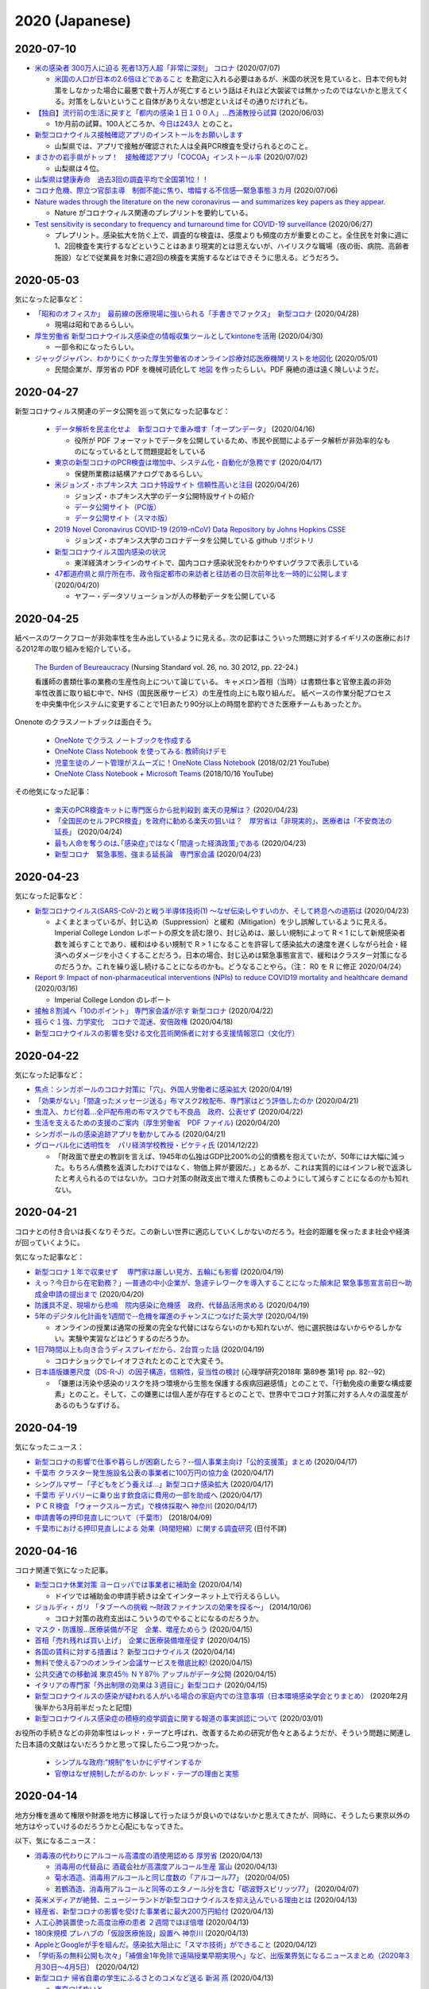 2020 (Japanese)
================

2020-07-10
----------

* `米の感染者 300万人に迫る 死者13万人超「非常に深刻」 コロナ <https://www3.nhk.or.jp/news/html/20200707/k10012501181000.html>`_ (2020/07/07)

  * `米国の人口が日本の2.6倍ほどであること <https://www.mofa.go.jp/mofaj/kids/ranking/jinko_o.html>`_ を勘定に入れる必要はあるが、米国の状況を見ていると、日本で何も対策をしなかった場合に最悪で数十万人が死亡するという話はそれほど大袈裟では無かったのではないかと思えてくる。対策をしないということ自体がありえない想定といえばその通りだけれども。

* `【独自】流行前の生活に戻すと「都内の感染１日１００人」…西浦教授ら試算 <https://www.yomiuri.co.jp/national/20200603-OYT1T50064/>`_  (2020/06/03)

  * 1か月前の試算。100人どころか、`今日は243人 <https://www3.nhk.or.jp/news/html/20200710/k10012507891000.html?utm_int=news_contents_news-main_003>`_ とのこと。

* `新型コロナウイルス接触確認アプリのインストールをお願いします <https://www.pref.yamanashi.jp/kenko-zsn/corona/sessyokuapp.html>`_ 

  * 山梨県では、アプリで接触が確認された人は全員PCR検査を受けられるとのこと。

* `まさかの岩手県がトップ！　接触確認アプリ「COCOA」インストール率 <https://www.itmedia.co.jp/business/articles/2007/02/news052.html>`_ (2020/07/02)

  * 山梨県は４位。

* `山梨県は健康寿命　過去3回の調査平均で全国第1位！！ <https://www.pref.yamanashi.jp/kenko-zsn/index.html>`_

* `コロナ危機、際立つ官邸主導　制御不能に焦り、増幅する不信感―緊急事態３カ月 <https://www.jiji.com/jc/article?k=2020070600282&g=pol>`_ (2020/07/06)

* `Nature wades through the literature on the new coronavirus — and summarizes key papers as they appear. <https://www.nature.com/articles/d41586-020-00502-w>`_

  * Nature がコロナウィルス関連のプレプリントを要約している。

* `Test sensitivity is secondary to frequency and turnaround time for COVID-19 surveillance <https://www.medrxiv.org/content/10.1101/2020.06.22.20136309v2>`_  (2020/06/27)

  * プレプリント。感染拡大を防ぐ上で、調査的な検査は、感度よりも頻度の方が重要とのこと。全住民を対象に週に1、2回検査を実行するなどということはあまり現実的とは思えないが、ハイリスクな職場（夜の街、病院、高齢者施設）などで従業員を対象に週2回の検査を実施するなどはできそうに思える。どうだろう。

2020-05-03
----------

気になった記事など：

* `「昭和のオフィスか」　最前線の医療現場に強いられる「手書きでファクス」　新型コロナ <https://mainichi.jp/articles/20200428/k00/00m/040/010000c>`_ (2020/04/28)

  * 現場は昭和であるらしい。

* `厚生労働省 新型コロナウイルス感染症の情報収集ツールとしてkintoneを活用 <https://topics.cybozu.co.jp/news/2020/04/30-8782.html>`_ (2020/04/30)

  * 一部令和になったらしい。

* `ジャッグジャパン、わかりにくかった厚生労働省のオンライン診療対応医療機関リストを地図化 <https://pc.watch.impress.co.jp/docs/news/1250612.html>`_ (2020/05/01)

  * 民間企業が、厚労省の PDF を機械可読化して `地図 <https://jagjapan.maps.arcgis.com/apps/webappviewer/index.html?id=0acb412ae1f8467da2605b7aff803679>`_ を作ったらしい。PDF 廃絶の道は遠く険しいようだ。



2020-04-27
----------

新型コロナウィルス関連のデータ公開を巡って気になった記事など：

  * `データ解析を民主化せよ　新型コロナで重み増す「オープンデータ」 <https://business.nikkei.com/atcl/seminar/19/00058/041400047/>`_ (2020/04/16)

    * 役所が PDF フォーマットでデータを公開しているため、市民や民間によるデータ解析が非効率的なものになっているとして問題提起をしている

  * `東京の新型コロナのPCR検査は増加中、システム化・自動化が急務です <https://fujiiakira.tokyo/20200417-tokyo-pcr-test-need-digitalization/>`_ (2020/04/17)

    * 保健所業務は結構アナログであるらしい。

  * `米ジョンズ・ホプキンス大 コロナ特設サイト 信頼性高いと注目 <https://www3.nhk.or.jp/news/html/20200426/k10012406071000.html>`_ (2020/04/26)

    * ジョンズ・ホプキンス大学のデータ公開特設サイトの紹介
    * `データ公開サイト（PC版） <https://www.arcgis.com/apps/opsdashboard/index.html#/bda7594740fd40299423467b48e9ecf6>`_ 
    * `データ公開サイト（スマホ版） <https://www.arcgis.com/apps/opsdashboard/index.html#/85320e2ea5424dfaaa75ae62e5c06e61>`_

  * `2019 Novel Coronavirus COVID-19 (2019-nCoV) Data Repository by Johns Hopkins CSSE <https://github.com/CSSEGISandData/COVID-19>`_ 

    * ジョンズ・ホプキンス大学のコロナデータを公開している github リポジトリ

  * `新型コロナウイルス国内感染の状況 <https://toyokeizai.net/sp/visual/tko/covid19/>`_ 

    * 東洋経済オンラインのサイトで、国内コロナ感染状況をわかりやすいグラフで表示している

  * `47都道府県と県庁所在市、政令指定都市の来訪者と往訪者の日次前年比を一時的に公開します <https://ds.yahoo.co.jp/topics/202004202.html>`_ (2020/04/20)

    * ヤフー・データソリューションが人の移動データを公開している


2020-04-25
----------

紙ベースのワークフローが非効率性を生み出しているように見える。次の記事はこういった問題に対するイギリスの医療における2012年の取り組みを紹介している。

  `The Burden of Beureaucracy <https://journals.rcni.com/doi/abs/10.7748/ns2012.03.26.30.22.p7892>`_ (Nursing Standard vol. 26, no. 30 2012, pp. 22-24.)

  看護師の書類仕事の業務の生産性向上について論じている。
  キャメロン首相（当時）は書類仕事と官僚主義の非効率性改善に取り組む中で、NHS（国民医療サービス）の生産性向上にも取り組んだ。
  紙ベースの作業分配プロセスを中央集中化システムに変更することで1日あたり90分以上の時間を節約できた医療チームもあったとか。


Onenote のクラスノートブックは面白そう。

  * `OneNote でクラス ノートブックを作成する <https://support.office.com/ja-jp/article/onenote-でクラス-ノートブックを作成する-5d30ac45-dc22-4399-a80a-700ce7d18d11>`_ 
  * `OneNote Class Notebook を使ってみる: 教師向けデモ <https://support.microsoft.com/ja-jp/office/onenote-class-notebook-を使ってみる-教師向けデモ-28666b8e-b0ae-48fe-b001-1874f5f6db58?ui=ja-jp&rs=ja-jp&ad=jp>`_ 
  * `児童生徒のノート管理がスムーズに！OneNote Class Notebook <https://youtu.be/Nw8zj5q72wM>`_ (2018/02/21 YouTube)
  * `OneNote Class Notebook + Microsoft Teams <https://youtu.be/NhbvBnsLcSs>`_ (2018/10/16 YouTube)

その他気になった記事：

  * `楽天のPCR検査キットに専門医らから批判殺到 楽天の見解は？ <https://www.buzzfeed.com/jp/naokoiwanaga/rakuten-pcr>`_ (2020/04/23)
  * `「全国民のセルフPCR検査」を政府に勧める楽天の狙いは？　厚労省は「非現実的」、医療者は「不安商法の延長」 <https://www.buzzfeed.com/jp/naokoiwanaga/covid-19-rakuten-2>`_ (2020/04/24)
  * `最も人命を奪うのは､｢感染症｣ではなく｢間違った経済政策｣である <https://president.jp/articles/-/34659>`_ (2020/04/23)
  * `新型コロナ　緊急事態、強まる延長論　専門家会議 <https://mainichi.jp/articles/20200423/ddm/003/040/031000c>`_ (2020/04/23)
  

2020-04-23
----------

気になった記事など：

* `新型コロナウイルス(SARS-CoV-2)と戦う半導体技術(1) ～なぜ伝染しやすいのか、そして終息への道筋は <https://pc.watch.impress.co.jp/docs/column/kaigai/1248879.html>`_ (2020/04/23)

  * よくまとまっているが、封じ込め（Suppression）と緩和（Mitigation）を少し誤解しているように見える。Imperial College London レポートの原文を読む限り、封じ込めは、厳しい規制によって R < 1 にして新規感染者数を減らすことであり、緩和はゆるい規制で R > 1 になることを許容して感染拡大の速度を遅くしながら社会・経済へのダメージを小さくすることだろう。日本の場合、封じ込めは緊急事態宣言で、緩和はクラスター対策になるのだろうか。これを繰り返し続けることになるのかも。どうなることやら。（注： R0 を R に修正 2020/04/24）

* `Report 9: Impact of non-pharmaceutical interventions (NPIs) to reduce COVID19 mortality and healthcare demand <https://spiral.imperial.ac.uk/handle/10044/1/77482>`_ (2020/03/16)

  * Imperial College London のレポート

* `接触８割減へ「10のポイント」 専門家会議が示す 新型コロナ <https://www3.nhk.or.jp/news/html/20200422/k10012400721000.html>`_ (2020/04/22)
* `揺らぐ１強、力学変化　コロナで混迷、安倍政権 <https://www.jiji.com/jc/article?k=2020041800283&g=pol>`_ (2020/04/18)
* `新型コロナウイルスの影響を受ける文化芸術関係者に対する支援情報窓口（文化庁） <https://www.bunka.go.jp/koho_hodo_oshirase/sonota_oshirase/2020020601.html>`_ 

2020-04-22
----------

気になった記事など：

* `焦点：シンガポールのコロナ対策に「穴」、外国人労働者に感染拡大 <https://jp.reuters.com/article/singapore-coronavirus-health-idJPKCN21Y0KJ>`_ (2020/04/19)
* `「効果がない」「間違ったメッセージ送る」布マスク2枚配布、専門家はどう評価したのか <https://www.buzzfeed.com/jp/saoriibuki/two-masks>`_ (2020/04/21)
* `虫混入、カビ付着…全戸配布用の布マスクでも不良品　政府、公表せず <https://mainichi.jp/articles/20200421/k00/00m/040/185000c>`_ (2020/04/22)
* `生活を支えるための支援のご案内（厚生労働省　PDF ファイル) <https://www.mhlw.go.jp/content/10900000/000622924.pdf>`_ (2020/04/20)
* `シンガポールの感染追跡アプリを動かしてみる <https://qiita.com/inonb/items/75b5f4ff5fb5de940bbd>`_ (2020/04/21)
* `グローバル化に透明性を　パリ経済学校教授・ピケティ氏 <https://www.nikkei.com/article/DGXLASDF19H05_Z11C14A2SHA000/>`_ (2014/12/22)

  * 「財政面で歴史の教訓を言えば、1945年の仏独はGDP比200%の公的債務を抱えていたが、50年には大幅に減った。もちろん債務を返済したわけではなく、物価上昇が要因だ。」とあるが、これは実質的にはインフレ税で返済したと考えられるのではないか。コロナ対策の財政支出で増えた債務もこのようにして減らすことになるのかも知れない。




2020-04-21
----------

コロナとの付き合いは長くなりそうだ。この新しい世界に適応していくしかないのだろう。社会的距離を保ったまま社会や経済が回っていくように。

気になった記事など：

* `新型コロナ１年で収束せず　 専門家は厳しい見方、五輪にも影響 <https://medical.jiji.com/topics/1619>`_ (2020/04/19)
* `えっ？今日から在宅勤務？」―普通の中小企業が、急遽テレワークを導入することになった顛末記 緊急事態宣言前日～助成金申請の提出まで <https://internet.watch.impress.co.jp/docs/review/1247752.html>`_ (2020/04/20)
* `防護具不足、現場から悲鳴　院内感染に危機感　政府、代替品活用求める <https://www.hokkaido-np.co.jp/article/413671/>`_ (2020/04/19)
* `5年のデジタル化計画を1週間で--危機を躍進のチャンスにつなげた英大学 <https://japan.zdnet.com/article/35152381/>`_ (2020/04/19)

  * オンラインの授業は通常の授業の完全な代替にはならないのかも知れないが、他に選択肢はないからやるしかない。実験や実習などはどうするのだろうか。

* `1日7時間以上も向き合うディスプレイだから、2台買った話 <https://pc.watch.impress.co.jp/docs/column/kaimono/1248102.html>`_ (2020/04/19)

  * コロナショックでレイオフされたとのことで大変そう。

* `日本語版嫌悪尺度（DS-R-J）の因子構造，信頼性，妥当性の検討 <https://ci.nii.ac.jp/naid/130006725994>`_ (心理学研究2018年 第89巻 第1号 pp. 82--92)

  * 「嫌悪は汚染や感染のリスクを持つ環境から生態を保護する疾病回避感情」とのことで、「行動免疫の重要な構成要素」とのこと。そして、この嫌悪には個人差が存在するとのことで、世界中でコロナ対策に対する人々の温度差があるのもうなずける。


2020-04-19
----------

気になったニュース：

* `新型コロナの影響で仕事や暮らしが困窮したら？--個人事業主向け「公的支援策」まとめ <https://japan.cnet.com/article/35152492/>`_ (2020/04/17)
* `千葉市 クラスター発生施設名公表の事業者に100万円の協力金 <https://www3.nhk.or.jp/news/html/20200417/k10012392661000.html>`_ (2020/04/17)
* `シングルマザー「子どもをどう養えば…」新型コロナ感染拡大 <https://www3.nhk.or.jp/news/html/20200417/k10012392851000.html>`_ (2020/04/17)
* `千葉市 デリバリーに乗り出す飲食店に費用の一部を助成へ <https://www3.nhk.or.jp/news/html/20200417/k10012393041000.html>`_ (2020/04/17)
* `ＰＣＲ検査 「ウォークスルー方式」で検体採取へ 神奈川 <https://www3.nhk.or.jp/news/html/20200417/k10012393161000.html>`_ (2020/04/17)
* `申請書等の押印見直しについて（千葉市） <https://www.city.chiba.jp/somu/joho/kaikaku/ouin_minaoshi2014.html>`_ (2018/04/09)
* `千葉市における押印見直しによる 効果（時間短縮）に関する調査研究 <http://www.chiba-u.ac.jp/research/coe_gp/result/education/result04.html>`_ (日付不詳)

2020-04-16
----------


コロナ関連で気になった記事。

* `新型コロナ休業対策 ヨーロッパでは事業者に補助金 <https://www3.nhk.or.jp/news/html/20200414/k10012385751000.html>`_ (2020/04/14)

  * ドイツでは補助金の申請手続きは全てインターネット上で行えるらしい。

* `ジョルディ・ガリ 「タブーへの挑戦 ～財政ファイナンスの効果を探る～」 <https://econ101.jp/ジョルディ・ガリ-「タブーへの挑戦-～財政ファイ/>`_ (2014/10/06)

  * コロナ対策の政府支出はこういうのでやることになるのだろうか。

* `マスク・防護服…医療装備が不足　企業、増産ためらう <https://www.nikkei.com/article/DGXMZO58052770U0A410C2EA2000/>`_ (2020/04/15)
* `首相「売れ残れば買い上げ」　企業に医療装備増産促す <https://www.nikkei.com/article/DGXMZO58089260V10C20A4MM8000/>`_ (2020/04/15)
* `各国の賃料に対する措置は？ 新型コロナウイルス <https://www3.nhk.or.jp/news/html/20200414/k10012387121000.html>`_ (2020/04/14)
* `無料で使える7つのオンライン会議サービスを徹底比較! <https://pc.watch.impress.co.jp/docs/topic/feature/1247143.html>`_ (2020/04/15)
* `公共交通での移動減 東京45％ ＮＹ87％ アップルがデータ公開 <https://www3.nhk.or.jp/news/html/20200415/k10012388271000.html>`_ (2020/04/15)
* `イタリアの専門家「外出制限の効果は３週目に」新型コロナ <https://www3.nhk.or.jp/news/html/20200415/k10012388151000.html>`_ (2020/04/15)
* `新型コロナウイルスの感染が疑われる人がいる場合の家庭内での注意事項（日本環境感染学会とりまとめ） <https://www.mhlw.go.jp/stf/seisakunitsuite/newpage_00009.html>`_ (2020年2月後半から3月前半だったと記憶)
* `新型コロナウイルス感染症の積極的疫学調査に関する報道の事実誤認について <https://www.niid.go.jp/niid/ja/diseases/ka/corona-virus/2019-ncov/2484-idsc/9441-covid14-15.html>`_ (2020/03/01)


お役所の手続きなどの非効率性はレッド・テープと呼ばれ、改善するための研究が色々とあるようだが、そういう問題に関連した日本語の文献はないだろうかと思って探したら二つ見つかった。

  * `シンプルな政府:“規制"をいかにデザインするか <https://www.amazon.co.jp/シンプルな政府-“規制-をいかにデザインするか-キャス・サンスティーン/dp/4757123663/>`_
  * `官僚はなぜ規制したがるのか: レッド・テープの理由と実態 <https://www.amazon.co.jp/dp/4326302453/>`_


2020-04-14
----------

地方分権を進めて権限や財源を地方に移譲して行ったほうが良いのではないかと思えてきたが、同時に、そうしたら東京以外の地方はやっていけるのだろうかと心配にもなってきた。

以下、気になるニュース：

* `消毒液の代わりにアルコール高濃度の酒使用認める 厚労省 <https://www3.nhk.or.jp/news/html/20200413/k10012384111000.html>`_ (2020/04/13)

  * `消毒用の代替品に 酒蔵会社が高濃度アルコール生産 富山 <https://www3.nhk.or.jp/news/html/20200413/k10012384491000.html>`_ (2020/04/13)
  * `菊水酒造、消毒用アルコールと同じ度数の「アルコール77」 <https://pc.watch.impress.co.jp/docs/news/yajiuma/1245129.html>`_ (2020/04/05)
  * `若鶴酒造、消毒用アルコールと同等のエタノール分を含む「砺波野スピリッツ77」 <https://pc.watch.impress.co.jp/docs/news/yajiuma/1245752.html>`_ (2020/04/07)

* `英米メディアが絶賛、ニュージーランドが新型コロナウイルスを抑え込んでいる理由とは <https://www.newsweekjapan.jp/stories/world/2020/04/post-93115.php>`_ (2020/04/13)
* `経産省、新型コロナの影響を受けた事業者に最大200万円給付 <https://pc.watch.impress.co.jp/docs/news/yajiuma/1246808.html>`_ (2020/04/13)
* `人工心肺装置使った高度治療の患者 ２週間でほぼ倍増 <https://www3.nhk.or.jp/news/html/20200413/k10012384501000.html>`_ (2020/04/13)
* `180床規模 プレハブの「仮設医療施設」設置へ 神奈川 <https://www3.nhk.or.jp/news/html/20200413/k10012384121000.html>`_ (2020/04/13)
* `AppleとGoogleが手を組んだ。感染拡大阻止に「スマホ技術」ができること <https://www.watch.impress.co.jp/docs/series/nishida/1246569.html>`_ (2020/04/12)
* `「学術系の無料公開も次々」「補償金1年免除で遠隔授業早期実現へ」など、出版業界気になるニュースまとめ（2020年3月30日～4月5日） <https://hon.jp/news/1.0/0/29297>`_ (2020/04/12)
* `新型コロナ 帰省自粛の学生にふるさとのコメなど送る 新潟 燕 <https://www3.nhk.or.jp/news/html/20200413/k10012384311000.html>`_ (2020/04/13)

  * `東京つばめいと <http://www.city.tsubame.niigata.jp/about/008001845.html>`_

* `新型ウイルス検査には欠陥があるのか？　7回目で初めて陽性の例も <https://www.bbc.com/japanese/features-and-analysis-51526856>`_ (2020/02/17)

  * 日本は検査数を増やすべきなんだろうけど、徹底的に検査したら感染者を見落とさないかというと、そうでもないのかも知れない。

2020-04-13
----------

* `緊急支援策のタイムリミット <https://note.com/iida_yasuyuki/n/n0a61286de272>`_ (2020/04/11)

  * 倒産してしまったビジネスは取り戻せない、飲食サービス業の中小企業に対する支援を急がないと潰れてしまう、政府が保険を提供すべき、といった趣旨のことが書いてある。

* `雇用調整助成金 手続き大幅簡略化 活用促す 厚生労働省 <https://www3.nhk.or.jp/news/html/20200410/k10012379261000.html>`_ (2020/04/10)

  * 支給までの期間を大幅に短縮したとのことで良いことだとは思うが、飲食業への支給は間に合うのだろうか。

* `働く人 経営者への支援は <https://www3.nhk.or.jp/news/special/coronavirus/management/?tab=1>`_

  * 各種支援策のまとめ（NHK）

* `新型コロナウイルス感染症関連  経済産業省の支援策 <https://www.meti.go.jp/covid-19/>`_ 
* `政府 “濃厚接触者を把握”アプリの導入検討 近く実用実験へ <https://www3.nhk.or.jp/news/html/20200413/k10012383421000.html>`_ (2020/04/13)
* `テレ朝「報道ステーション」メインの富川アナ 感染確認 <https://www3.nhk.or.jp/news/html/20200412/k10012382661000.html>`_ (2020/04/12)


2020-04-11
----------

気になる記事をピックアップ。

* `「このままでは8割減できない」 「8割おじさん」こと西浦博教授が、コロナ拡大阻止でこの数字にこだわる理由 <https://www.buzzfeed.com/jp/naokoiwanaga/covid-19-nishiura?utm_source=dynamic&utm_campaign=bfsharetwitter>`_ (2020/04/11)

  * かなり細かい計算に基づいて8割削減ということらしい。内情についても色々と書いてある。

* AppleとGoogle、新型コロナウイルス対策として、濃厚接触の可能性を検出する技術で協力

  * `Apple <https://www.apple.com/jp/newsroom/2020/04/apple-and-google-partner-on-covid-19-contact-tracing-technology/>`_ (2020/04/10)
  * `Google <https://japan.googleblog.com/2020/04/apple-and-google-partner-covid-19-contact-tracing-technology.html>`_ (2020/04/11)

* `在宅勤務なのにハンコを押すために出社… <https://www3.nhk.or.jp/news/html/20200411/k10012381401000.html>`_  (2020/04/11)
* `遠隔授業を阻む著作権の問題をクリアにする「授業目的公衆送信補償金制度」とは？ <https://hon.jp/news/1.0/0/29231>`_ (2020/04/09)
* `埼玉県 ホテルを一時的な滞在施設に 軽症患者など移送へ <https://www3.nhk.or.jp/news/html/20200411/k10012381691000.html>`_ (2020/04/11)
* `テレワークでトラブりがちなビデオ会議を快適に! Windowsのマイク周りの設定を解説 <https://pc.watch.impress.co.jp/docs/column/ubiq/1245991.html>`_ (2020/04/08)

2020-04-10
----------

休業補償を出し惜しんで感染終息までの期間が長引くと、人的被害が大きくなるのはもちろん、経済的にもかえって高くつくことになりはしないだろうか？その辺り、シナリオ毎の試算はないのだろうか？

自宅隔離に関して気になった記事：

* `自宅隔離は感染広げる、武漢の轍を踏まぬよう－中国がイタリアに警告 <https://www.bloomberg.co.jp/news/articles/2020-03-30/Q80H0NDWX2QP01>`_ (2020/03/31)
* `＜新型コロナ＞市立静岡病院　女性看護師が感染　同居家族陽性　市、濃厚接触者を検査 <https://www.tokyo-np.co.jp/article/shizuoka/list/202004/CK2020040102000185.html>`_ (2020/04/01)
* `韓国 新型コロナ ホテルや研修施設などを軽症者の隔離施設に <https://www3.nhk.or.jp/news/html/20200403/k10012367051000.html>`_ (2020/04/03)
* `感染者”自宅療養も選択肢”〜埼玉県知事 <https://www.news24.jp/articles/2020/04/09/07622796.html>`_ (2020/04/09)
* `COVID-19にかかった人を自宅でお世話するにはどうしたら <https://www.bbc.com/japanese/video-52182544>`_ (2020/04/07)

その他気になった記事：

* `「人と人との接触8割減らす」どうすれば？ たとえば「ランチ、買い物1人で」 <https://mainichi.jp/articles/20200409/k00/00m/040/197000c>`_ (2020/04/09)

  * 対策をしっかりやれば1か月程度続ければいいが、接触の減り方が中途半端だと長引くとのこと。

* `TOKYO チャレンジネット <https://www.tokyo-challenge.net/>`_

  * 住むところがなくなった人たちの相談に応じているらしい。

* `【新型コロナ】マスクメーカーが製造設備購入を即断できない事情 <https://newswitch.jp/p/21796>`_ (2020/04/09)

  * マスク製造機の価格は1台2億円前後とのこと。一体化型マスクを1分間に600枚以上生産できるとか。

* `布マスク全戸配布、関連経費４６６億円見込み…７都府県優先で「来週中の開始目指す」 <https://www.yomiuri.co.jp/politics/20200409-OYT1T50260/>`_ (2020/04/09)

  * 経費は466億円とのこと。マスク製造機233台分。

* `ドイツ政府、スマートウォッチで新型コロナ感染かどうかを判別して地域を把握するアプリを配布 <https://pc.watch.impress.co.jp/docs/news/yajiuma/1245685.html>`_ (2020/04/08)
* `MIT、個人特定なしに新型コロナ感染者の接近がスマホでわかるシステム <https://pc.watch.impress.co.jp/docs/news/1246365.html>`_ (2020/04/10)
* `経産省の３０代男性職員が感染 <https://jp.reuters.com/article/idJP2020040901001983>`_ (2020/04/09)
* `新型コロナ感染の毎日放送取締役が死亡 <https://this.kiji.is/620885433652036705>`_  (2020/04/09)
* `朝日新聞の50代男性論説委員が新型コロナ感染 <https://mainichi.jp/articles/20200409/k00/00m/040/226000c>`_ (2020/04/09)
* `イギリス､新型コロナウイルス発症ペース鈍化　封鎖措置が効果、2週間後に患者･死者が減少か <https://www.newsweekjapan.jp/stories/world/2020/04/2-213.php>`_ (2020/04/09)
* `ジョンソン英首相、ICUを出て一般病棟に　「気力十分」 <https://www.bbc.com/japanese/52239844>`_ (2020/04/10)

2020-04-08
----------

気になったものをメモ。

* `東京都「新型コロナで住まいを失った人の支援に12億円」。ネットカフェで暮らす人々も対象に <https://www.buzzfeed.com/jp/yutochiba/tokyo-support-homeless-people>`_ (2020/04/07)
* `全国知事会の緊急対策本部 損失補償求める緊急提言へ <https://www3.nhk.or.jp/news/html/20200408/k10012374771000.html>`_ (2020/04/08)
* `Webカメラが品切れでもOK? スマホをWebカメラとして使える「iVCam」を試してみた <https://pc.watch.impress.co.jp/docs/column/yajiuma-mini-review/1245703.html>`_ (2020/04/08)
* `【随時更新】緊急事態宣言、在宅でできる教科学習サービスまとめ <https://www.watch.impress.co.jp/kodomo_it/news/1243431.html>`_ (2020/04/08)


2020-04-07
----------

* `安倍首相が緊急事態宣言 ７都府県対象 効力５月６日まで <https://www3.nhk.or.jp/news/html/20200407/k10012373011000.html>`_ (2020/04/07)

  * 日本の緊急事態は欧米のロックダウンとは違うらしい。

* `英政府、雇用維持する企業に異例の補助金　給与の8割 <https://www.bbc.com/japanese/51988613>`_ (2020/03/21)

  * イギリス財務相は次のように述べたそうだ：「いま自宅にいて、将来が不安な皆さんにはこう申し上げます。あなたは決して独りではないと。自分だけで何とかしなくてはならないとは思わないでください」

* `「事態は悪くなる」と英首相、手紙で市民に　新型コロナウイルス <https://www.bbc.com/japanese/52080538>`_ (2020/03/29)

  * 手紙には次のようなことが書いてあるらしい： 「市民に外出を控えて感染拡大を防ぐことで、国民医療制度の国民保健サービス（NHS）がパンクしないように協力してほしい、1人1人のそうした行動が多くの命を救うことになる」

* `ジョンソン英首相、集中治療室へ　新型コロナウイルスの症状「悪化」 <https://www.bbc.com/japanese/52192964>`_ (2020/04/07)

  * 全快を祈っています。

* `新型コロナウィルス 支援情報 <https://covid19.readyfor.jp/>`_

  * クラウドファンディングらしい。

* `ライブハウスの95％が減収「3カ月持つか分からない」半数 <https://this.kiji.is/619866593054901345>`_ (2020/04/06)
* `東京都、営業縮小のバー・クラブなどに支援金給付へ <https://r.nikkei.com/article/DGXMZO57596090S0A400C2000000>`_ (2020/04/03)
* `都、休業要請に応じた事業者への協力金検討 <https://this.kiji.is/619876661377401953>`_ (2020/04/06)
* `新型コロナウイルス感染症に関する専門家有志の会 <https://note.stopcovid19.jp/>`_ (since 2020/04/05)
* `ネット授業も著作物の利用自由に 文化庁、コロナで新制度前倒し <https://this.kiji.is/618746464770851937>`_ (2020/04/03)

2020-04-05
----------

イギリスは全土がロックダウン状態のようだけれど、日本の場合は東京・大阪だけで済むのだろうか。東京は首都直下地震に対する備えがある程度あると思うのだけれども、ロックダウンに耐えられないようでは首都直下地震にも対処できないような気がする。

* `移動やオフィス、パブを避けて」　イギリス政府が新型ウイルス対策を発表 <https://www.bbc.com/japanese/51921523>`_ (2020/03/17)
* `ジョンソン英首相、ウイルス危機は「逆転できる｣　 <https://www.bbc.com/japanese/51970199>`_ (2020/03/20)
* `イギリスで外出制限命令　罰則伴う <https://www.bbc.com/japanese/52013783>`_ (2020/03/24)
* `イギリスの新制限、その中身と理由は？　新型ウイルス対策 <https://www.bbc.com/japanese/52014769>`_ (2020/03/24)
* `イギリスが「元に戻るには」6カ月かかることも　新型コロナウイルスの影響 <https://www.bbc.com/japanese/52087959>`_ (2020/03/30)
* `英科学顧問、外出禁止は「効果が出ている」　新型コロナウイルス対策 <https://www.bbc.com/japanese/52101795>`_ (2020/03/31)


2020-04-04
----------

* `なぜ日本ではコロナウイルス流行が（それほど）起きていないのか、そしてなぜ東京で増えているか。 <https://georgebest1969.typepad.jp/blog/2020/04/なぜ日本ではコロナウイルス流行がそれほど起きていないのかそしてなぜ東京で増えている.html>`_ (2020/04/03)

  * 岩田健太郎教授のブログ。クラスター潰しは、斬新でも奇をてらったものでもなく、古典的な方法であるらしい。

* `「欧米に近い外出制限を」　北大教授、感染者試算で提言 西浦博氏 <https://www.nikkei.com/article/DGXMZO57610560T00C20A4MM0000/>`_ (2020/04/03)

  * 今から人の接触を8割減らしたとしても、ピーク時は一日数千人という試算。間違っていて欲しいところではあるが・・・。

* `「このままでは餓死」失職労働者、都市部から歩いて故郷へ　感染拡大懸念　全土封鎖のインド <https://mainichi.jp/articles/20200329/k00/00m/030/182000c>`_ (2020/03/29)

  * インドの話。日本はどうなるのだろう。東京で仕事や住むところを失った人たちに、帰る実家はあるのだろうか。

* `非常事態宣言発令後、事業主と労働者をどう守るか <https://news.yahoo.co.jp/byline/kurashigekotaro/20200403-00171331/>`_ (2020/04/03)

  * 雇用調整助成金を受け取るのはとても難しいらしい。最後は厚生労働省をはじめとする官僚たちに対するねぎらいの言葉で閉められている。

2020-04-03
----------

  * `コロナと闘う公務員たち 厚労省“コロナ本部” 現場の保健所は <https://www3.nhk.or.jp/news/html/20200402/k10012363911000.html>`_ (2020/04/02)

    * 保健所がパンクしているようで、これでは検査が進まないのも理解できる。

  * `2019-nCoVについてのメモとリンク <http://minato.sip21c.org/2019-nCoV-im3r.html>`_ (since 6th January 2020)

    * 神戸大学大学院保健学研究科・教授 によるコロナウィルスについてのメモ。 `4月1日のメモ <http://minato.sip21c.org/2019-nCoV-im3r.html#JSPH>`_ ではマスク配布について **そんな金があるなら，押谷先生が要望されている「保健所・地方衛生研究所・検疫所・クラスター対策班の人員の早急な拡充。特に保健所の負担の軽減」に使って欲しい** と書いている。

  * `野党 感染拡大で 早期の大型補正予算案の編成要求へ <https://www3.nhk.or.jp/news/html/20200331/k10012360401000.html>`_ (2020/03/31)

    * 自粛要請に伴う損失補償を提案している。

  * `消費増税「デフレ圧力になるかも」　米経済学の重鎮懸念 <https://www.asahi.com/amp/articles/ASMD42400MD4UHBI00F.html>`_ (2019/12/13)

    * 日銀も含めた統合政府で考えると、日本の債務はそれほど大きくはないらしい。

  * `財政赤字拡大容認論を問う(上) 債務、コスト限定的で効果大 ピーターソン国際経済研究所 オリビエ・ブランシャール・シニア・フェロー 田代毅・客員研究員 <https://www.nikkei.com/article/DGXKZO50597290U9A001C1KE8000/>`_ (2019/10/07)

    * 会員登録しないと読めない。登録したくないのでポイントだけ読んだ。

  * `新型コロナで公演中止 俳優や声優は「生きる危機に」 <https://www3.nhk.or.jp/news/html/20200403/k10012365511000.html>`_ (2020/04/03)

    * 西田敏行さんが頑張っているらしい。

  * `新型コロナウイルス感染症（COVID-19）に関する理事長声明 <https://www.jsicm.org/news/statement200401.html>`_ (2020/04/01)

    * 日本集中治療医学会によると、人口10万人あたりの ICU ベッド数は、ドイツ29から30床、イタリア12床、日本5床程度とのこと。

  感染症対策では、二つの両立が困難な目標を達成しなければいけないのだろう。一つは、感染症の拡大を防ぐこと、もう一つは社会・経済を壊さないこと。

2020-03-31
----------
気になる記事をピックアップする。

  * `目玉の「現金給付」対象で綱引き　規模でも議論　20年度予算成立、緊急経済対策へ <https://mainichi.jp/articles/20200327/k00/00m/020/294000c>`_ (2020/03/27)

    * 財務省が現金の一律給付を拒んでいるらしい。

  * `事後に対象者を絞る社会保険 <https://himaginary.hatenablog.com/entry/20200325/Mankiw_social_insurance_proposal>`_ (2020/03/25)

    * アメリカの経済学者の提言。最初に一律に現金を給付しておいて、必要なかった人からは税金で後から回収するという提案をしている。これなら迅速に対応でき、しかもお金がかかりすぎない。らしい。

  * `商品券より日銀券――簡素で効率的な給付について考える 中里透 / マクロ経済学・財政運営 <https://synodos.jp/economy/23415>`_ (2020/03/31)

    * 現金を一律給付して不要な人からは後から所得税で回収することが提案されている。一律給付の具体案としては、定額減税と給付措置の組み合わせと、政府小切手による支給の二つの手段が示されている。

  * `雇用調整助成金 <https://www.mhlw.go.jp/stf/seisakunitsuite/bunya/koyou_roudou/koyou/kyufukin/pageL07.html>`_
  
    * 厚生労働省によるお知らせ。事業主が雇用を維持すると助成金が受けられるらしい。自分にはよく分からない。

2020-03-23
-----------
感染症に関した記事をいくつか読んだ。

  * `消費減税か現金給付か――制度と経緯に即して考える <https://synodos.jp/economy/23398>`_ (2020/03/23)

    * コロナウィルスに対処する経済対策として4つの手段（消費減税、現金給付、地域振興券・プレミアム商品券の発行、ポイント還元の拡充）についてメリット・デメリットを検討している。そして、消費減税または（定額減税と組み合わせた）現金給付が望ましいと結論付けている。景気刺激のためというよりも家計支援の意味合いが強いという印象を受けた。

  * `水際対策は限界　日本が考えるべき感染症対策は <https://globe.asahi.com/article/11530017>`_ (2017/07/02)

    * 少々古い記事ではあるが、国内には感染症対策にあたる人材が不足しているとのことであった。

  * `近未来の感染症流行を予測できる数式の衝撃 北大教授｢数理モデルで感染症を食い止める｣ <https://toyokeizai.net/articles/-/232714>`_ (2018/08/10)

    * これもまた少々古い記事である。感染症の数理モデルの研究者の仕事の紹介をしている。

2020-03-20
-----------

コロナの世界的大流行による経済危機に対処するため世界では経済対策が提案されている。
  * `ドイツ政府、均衡財政の放棄も辞さず－新型コロナ対策費を捻出へ(2020/03/13) <https://www.bloomberg.co.jp/news/articles/2020-03-12/Q7316ET1UM0W01>`_
  * `マンキュー「パンデミックに寄せて」(2020/03/14) <https://himaginary.hatenablog.com/entry/20200314/Mankiw_on_pandemic>`_
  * `新型コロナ　ＥＵ経済対策、４兆円に増額(2020/3/15) <https://mainichi.jp/articles/20200315/ddm/012/030/068000c>`_
  * `危機対応の経済政策――消費増税と新型肺炎をどのように乗り越えるか？(2020/03/16) <https://synodos.jp/economy/23384>`_
  * `米、新型コロナ対策９０兆円規模　大型財政出動で景気下支え(2020/03/17) <https://www.jiji.com/amp/article?k=2020031700877&g=int>`_
  * `新型コロナと世界経済（4）分断の時代、財政に試練(2020/03/18) <https://www.nikkei.com/article/DGKKZO56918650X10C20A3MM8000/>`_
  * `英首相 ベーシック・インカム検討の考え 感染拡大の景気対策で(2020/3/19) <https://www3.nhk.or.jp/news/html/20200319/k10012338941000.html>`_


2020-03-09
-------------
この `scipy の歴史を論じた論文 <https://www.nature.com/articles/s41592-019-0686-2>`_ は興味深かった。
ここで提示されていた見方には同感。
Python がデータサイエンスで広く使われているのは、Python が汎用言語だからだ。
だから、Julia がデータサイエンスで主流になることはないかも知れない。
とはいえ、Julia は科学計算の有望な言語であり、興味を持っている。


2020-02-22
---------------

この記事にあるような動きは興味深い：
`Science funders gamble on grant lotteries <https://www.nature.com/articles/d41586-019-03572-7>`_

どんな研究が成功するか事前に予見することは難しい。それならいっそランダムに研究費を割り当てた方がいいのかも知れない。
これには申請書を書く側にも審査する側にも労力を削減する効果がある。

2020-01-26
--------------
Jupyter の Docker コンテナのための `cookiecutter テンプレート <https://github.com/r-ikota/cc-jupyter-docker>`_ を作った。

追記 (2020/02/22)：
~~~~~~~~~~~~~~~~~~~~
リポジトリ名が長いので変更した。


2020-01-17
--------------

ネイチャーの記事によると、現時点での AI にはいくらか問題があるようだ。
AI は間違った使い方をすると悲劇的な結果を招きかねない。

   * `AI can be sexist and racist — it’s time to make it fair <https://www.nature.com/articles/d41586-018-05707-8>`_ (18 JULY 2018)
   * `A fairer way forward for AI in health care <https://www.nature.com/articles/d41586-019-02872-2>`_ (25 SEPTEMBER 2019)
   * `Millions of black people affected by racial bias in health-care algorithms <https://www.nature.com/articles/d41586-019-03228-6>`_ (24 OCTOBER 2019, UPDATE 26 OCTOBER 2019)
   * `Why deep-learning AIs are so easy to fool <https://www.nature.com/articles/d41586-019-03013-5>`_ (09 OCTOBER 2019)

2020-01-14
--------------

電子ジャーナルの論文誌の購読料や掲載料が高いと聞くたびに思うのは、政府支出を使うなら、商業出版社に料金を払うより公的なオープンアクセスジャーナルを運営する方がもしかしたら費用対効果は高いのではないかということだ。